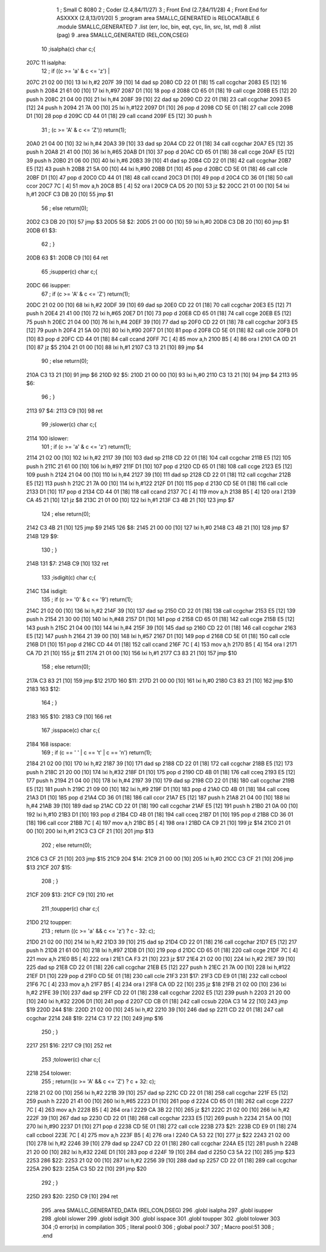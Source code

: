                               1 ; Small C 8080
                              2 ;	Coder (2.4,84/11/27)
                              3 ;	Front End (2.7,84/11/28)
                              4 ;	Front End for ASXXXX (2.8,13/01/20)
                              5 		;program area SMALLC_GENERATED is RELOCATABLE
                              6 		.module SMALLC_GENERATED
                              7 		.list   (err, loc, bin, eqt, cyc, lin, src, lst, md)
                              8 		.nlist  (pag)
                              9 		.area  SMALLC_GENERATED  (REL,CON,CSEG)
                             10 ;isalpha(c) char c;{
   207C                      11 isalpha:
                             12 ;        if ((c >= 'a' & c <= 'z') |
   207C 21 02 00      [10]   13 	lxi 	h,#2
   207F 39            [10]   14 	dad 	sp
   2080 CD 22 01      [18]   15 	call	ccgchar
   2083 E5            [12]   16 	push	h
   2084 21 61 00      [10]   17 	lxi 	h,#97
   2087 D1            [10]   18 	pop 	d
   2088 CD 65 01      [18]   19 	call	ccge
   208B E5            [12]   20 	push	h
   208C 21 04 00      [10]   21 	lxi 	h,#4
   208F 39            [10]   22 	dad 	sp
   2090 CD 22 01      [18]   23 	call	ccgchar
   2093 E5            [12]   24 	push	h
   2094 21 7A 00      [10]   25 	lxi 	h,#122
   2097 D1            [10]   26 	pop 	d
   2098 CD 5E 01      [18]   27 	call	ccle
   209B D1            [10]   28 	pop 	d
   209C CD 44 01      [18]   29 	call	ccand
   209F E5            [12]   30 	push	h
                             31 ;            (c >= 'A' & c <= 'Z'))    return(1);
   20A0 21 04 00      [10]   32 	lxi 	h,#4
   20A3 39            [10]   33 	dad 	sp
   20A4 CD 22 01      [18]   34 	call	ccgchar
   20A7 E5            [12]   35 	push	h
   20A8 21 41 00      [10]   36 	lxi 	h,#65
   20AB D1            [10]   37 	pop 	d
   20AC CD 65 01      [18]   38 	call	ccge
   20AF E5            [12]   39 	push	h
   20B0 21 06 00      [10]   40 	lxi 	h,#6
   20B3 39            [10]   41 	dad 	sp
   20B4 CD 22 01      [18]   42 	call	ccgchar
   20B7 E5            [12]   43 	push	h
   20B8 21 5A 00      [10]   44 	lxi 	h,#90
   20BB D1            [10]   45 	pop 	d
   20BC CD 5E 01      [18]   46 	call	ccle
   20BF D1            [10]   47 	pop 	d
   20C0 CD 44 01      [18]   48 	call	ccand
   20C3 D1            [10]   49 	pop 	d
   20C4 CD 36 01      [18]   50 	call	ccor
   20C7 7C            [ 4]   51 	mov 	a,h
   20C8 B5            [ 4]   52 	ora 	l
   20C9 CA D5 20      [10]   53 	jz  	$2
   20CC 21 01 00      [10]   54 	lxi 	h,#1
   20CF C3 DB 20      [10]   55 	jmp 	$1
                             56 ;        else                            return(0);
   20D2 C3 DB 20      [10]   57 	jmp 	$3
   20D5                      58 $2:
   20D5 21 00 00      [10]   59 	lxi 	h,#0
   20D8 C3 DB 20      [10]   60 	jmp 	$1
   20DB                      61 $3:
                             62 ;        }
   20DB                      63 $1:
   20DB C9            [10]   64 	ret
                             65 ;isupper(c) char c;{
   20DC                      66 isupper:
                             67 ;        if (c >= 'A' & c <= 'Z')      return(1);
   20DC 21 02 00      [10]   68 	lxi 	h,#2
   20DF 39            [10]   69 	dad 	sp
   20E0 CD 22 01      [18]   70 	call	ccgchar
   20E3 E5            [12]   71 	push	h
   20E4 21 41 00      [10]   72 	lxi 	h,#65
   20E7 D1            [10]   73 	pop 	d
   20E8 CD 65 01      [18]   74 	call	ccge
   20EB E5            [12]   75 	push	h
   20EC 21 04 00      [10]   76 	lxi 	h,#4
   20EF 39            [10]   77 	dad 	sp
   20F0 CD 22 01      [18]   78 	call	ccgchar
   20F3 E5            [12]   79 	push	h
   20F4 21 5A 00      [10]   80 	lxi 	h,#90
   20F7 D1            [10]   81 	pop 	d
   20F8 CD 5E 01      [18]   82 	call	ccle
   20FB D1            [10]   83 	pop 	d
   20FC CD 44 01      [18]   84 	call	ccand
   20FF 7C            [ 4]   85 	mov 	a,h
   2100 B5            [ 4]   86 	ora 	l
   2101 CA 0D 21      [10]   87 	jz  	$5
   2104 21 01 00      [10]   88 	lxi 	h,#1
   2107 C3 13 21      [10]   89 	jmp 	$4
                             90 ;        else                            return(0);
   210A C3 13 21      [10]   91 	jmp 	$6
   210D                      92 $5:
   210D 21 00 00      [10]   93 	lxi 	h,#0
   2110 C3 13 21      [10]   94 	jmp 	$4
   2113                      95 $6:
                             96 ;        }
   2113                      97 $4:
   2113 C9            [10]   98 	ret
                             99 ;islower(c) char c;{
   2114                     100 islower:
                            101 ;        if (c >= 'a' & c <= 'z')      return(1);
   2114 21 02 00      [10]  102 	lxi 	h,#2
   2117 39            [10]  103 	dad 	sp
   2118 CD 22 01      [18]  104 	call	ccgchar
   211B E5            [12]  105 	push	h
   211C 21 61 00      [10]  106 	lxi 	h,#97
   211F D1            [10]  107 	pop 	d
   2120 CD 65 01      [18]  108 	call	ccge
   2123 E5            [12]  109 	push	h
   2124 21 04 00      [10]  110 	lxi 	h,#4
   2127 39            [10]  111 	dad 	sp
   2128 CD 22 01      [18]  112 	call	ccgchar
   212B E5            [12]  113 	push	h
   212C 21 7A 00      [10]  114 	lxi 	h,#122
   212F D1            [10]  115 	pop 	d
   2130 CD 5E 01      [18]  116 	call	ccle
   2133 D1            [10]  117 	pop 	d
   2134 CD 44 01      [18]  118 	call	ccand
   2137 7C            [ 4]  119 	mov 	a,h
   2138 B5            [ 4]  120 	ora 	l
   2139 CA 45 21      [10]  121 	jz  	$8
   213C 21 01 00      [10]  122 	lxi 	h,#1
   213F C3 4B 21      [10]  123 	jmp 	$7
                            124 ;        else                            return(0);
   2142 C3 4B 21      [10]  125 	jmp 	$9
   2145                     126 $8:
   2145 21 00 00      [10]  127 	lxi 	h,#0
   2148 C3 4B 21      [10]  128 	jmp 	$7
   214B                     129 $9:
                            130 ;        }
   214B                     131 $7:
   214B C9            [10]  132 	ret
                            133 ;isdigit(c) char c;{
   214C                     134 isdigit:
                            135 ;        if (c >= '0' & c <= '9')      return(1);
   214C 21 02 00      [10]  136 	lxi 	h,#2
   214F 39            [10]  137 	dad 	sp
   2150 CD 22 01      [18]  138 	call	ccgchar
   2153 E5            [12]  139 	push	h
   2154 21 30 00      [10]  140 	lxi 	h,#48
   2157 D1            [10]  141 	pop 	d
   2158 CD 65 01      [18]  142 	call	ccge
   215B E5            [12]  143 	push	h
   215C 21 04 00      [10]  144 	lxi 	h,#4
   215F 39            [10]  145 	dad 	sp
   2160 CD 22 01      [18]  146 	call	ccgchar
   2163 E5            [12]  147 	push	h
   2164 21 39 00      [10]  148 	lxi 	h,#57
   2167 D1            [10]  149 	pop 	d
   2168 CD 5E 01      [18]  150 	call	ccle
   216B D1            [10]  151 	pop 	d
   216C CD 44 01      [18]  152 	call	ccand
   216F 7C            [ 4]  153 	mov 	a,h
   2170 B5            [ 4]  154 	ora 	l
   2171 CA 7D 21      [10]  155 	jz  	$11
   2174 21 01 00      [10]  156 	lxi 	h,#1
   2177 C3 83 21      [10]  157 	jmp 	$10
                            158 ;        else                            return(0);
   217A C3 83 21      [10]  159 	jmp 	$12
   217D                     160 $11:
   217D 21 00 00      [10]  161 	lxi 	h,#0
   2180 C3 83 21      [10]  162 	jmp 	$10
   2183                     163 $12:
                            164 ;        }
   2183                     165 $10:
   2183 C9            [10]  166 	ret
                            167 ;isspace(c) char c;{
   2184                     168 isspace:
                            169 ;        if (c == ' ' | c == '\t' | c == '\n')   return(1);
   2184 21 02 00      [10]  170 	lxi 	h,#2
   2187 39            [10]  171 	dad 	sp
   2188 CD 22 01      [18]  172 	call	ccgchar
   218B E5            [12]  173 	push	h
   218C 21 20 00      [10]  174 	lxi 	h,#32
   218F D1            [10]  175 	pop 	d
   2190 CD 4B 01      [18]  176 	call	cceq
   2193 E5            [12]  177 	push	h
   2194 21 04 00      [10]  178 	lxi 	h,#4
   2197 39            [10]  179 	dad 	sp
   2198 CD 22 01      [18]  180 	call	ccgchar
   219B E5            [12]  181 	push	h
   219C 21 09 00      [10]  182 	lxi 	h,#9
   219F D1            [10]  183 	pop 	d
   21A0 CD 4B 01      [18]  184 	call	cceq
   21A3 D1            [10]  185 	pop 	d
   21A4 CD 36 01      [18]  186 	call	ccor
   21A7 E5            [12]  187 	push	h
   21A8 21 04 00      [10]  188 	lxi 	h,#4
   21AB 39            [10]  189 	dad 	sp
   21AC CD 22 01      [18]  190 	call	ccgchar
   21AF E5            [12]  191 	push	h
   21B0 21 0A 00      [10]  192 	lxi 	h,#10
   21B3 D1            [10]  193 	pop 	d
   21B4 CD 4B 01      [18]  194 	call	cceq
   21B7 D1            [10]  195 	pop 	d
   21B8 CD 36 01      [18]  196 	call	ccor
   21BB 7C            [ 4]  197 	mov 	a,h
   21BC B5            [ 4]  198 	ora 	l
   21BD CA C9 21      [10]  199 	jz  	$14
   21C0 21 01 00      [10]  200 	lxi 	h,#1
   21C3 C3 CF 21      [10]  201 	jmp 	$13
                            202 ;        else                                    return(0);
   21C6 C3 CF 21      [10]  203 	jmp 	$15
   21C9                     204 $14:
   21C9 21 00 00      [10]  205 	lxi 	h,#0
   21CC C3 CF 21      [10]  206 	jmp 	$13
   21CF                     207 $15:
                            208 ;        }
   21CF                     209 $13:
   21CF C9            [10]  210 	ret
                            211 ;toupper(c) char c;{
   21D0                     212 toupper:
                            213 ;        return ((c >= 'a' && c <= 'z') ? c - 32: c);
   21D0 21 02 00      [10]  214 	lxi 	h,#2
   21D3 39            [10]  215 	dad 	sp
   21D4 CD 22 01      [18]  216 	call	ccgchar
   21D7 E5            [12]  217 	push	h
   21D8 21 61 00      [10]  218 	lxi 	h,#97
   21DB D1            [10]  219 	pop 	d
   21DC CD 65 01      [18]  220 	call	ccge
   21DF 7C            [ 4]  221 	mov 	a,h
   21E0 B5            [ 4]  222 	ora 	l
   21E1 CA F3 21      [10]  223 	jz  	$17
   21E4 21 02 00      [10]  224 	lxi 	h,#2
   21E7 39            [10]  225 	dad 	sp
   21E8 CD 22 01      [18]  226 	call	ccgchar
   21EB E5            [12]  227 	push	h
   21EC 21 7A 00      [10]  228 	lxi 	h,#122
   21EF D1            [10]  229 	pop 	d
   21F0 CD 5E 01      [18]  230 	call	ccle
   21F3                     231 $17:
   21F3 CD E9 01      [18]  232 	call	ccbool
   21F6 7C            [ 4]  233 	mov 	a,h
   21F7 B5            [ 4]  234 	ora 	l
   21F8 CA 0D 22      [10]  235 	jz  	$18
   21FB 21 02 00      [10]  236 	lxi 	h,#2
   21FE 39            [10]  237 	dad 	sp
   21FF CD 22 01      [18]  238 	call	ccgchar
   2202 E5            [12]  239 	push	h
   2203 21 20 00      [10]  240 	lxi 	h,#32
   2206 D1            [10]  241 	pop 	d
   2207 CD CB 01      [18]  242 	call	ccsub
   220A C3 14 22      [10]  243 	jmp 	$19
   220D                     244 $18:
   220D 21 02 00      [10]  245 	lxi 	h,#2
   2210 39            [10]  246 	dad 	sp
   2211 CD 22 01      [18]  247 	call	ccgchar
   2214                     248 $19:
   2214 C3 17 22      [10]  249 	jmp 	$16
                            250 ;        }
   2217                     251 $16:
   2217 C9            [10]  252 	ret
                            253 ;tolower(c) char c;{
   2218                     254 tolower:
                            255 ;        return((c >= 'A' && c <= 'Z') ? c + 32: c);
   2218 21 02 00      [10]  256 	lxi 	h,#2
   221B 39            [10]  257 	dad 	sp
   221C CD 22 01      [18]  258 	call	ccgchar
   221F E5            [12]  259 	push	h
   2220 21 41 00      [10]  260 	lxi 	h,#65
   2223 D1            [10]  261 	pop 	d
   2224 CD 65 01      [18]  262 	call	ccge
   2227 7C            [ 4]  263 	mov 	a,h
   2228 B5            [ 4]  264 	ora 	l
   2229 CA 3B 22      [10]  265 	jz  	$21
   222C 21 02 00      [10]  266 	lxi 	h,#2
   222F 39            [10]  267 	dad 	sp
   2230 CD 22 01      [18]  268 	call	ccgchar
   2233 E5            [12]  269 	push	h
   2234 21 5A 00      [10]  270 	lxi 	h,#90
   2237 D1            [10]  271 	pop 	d
   2238 CD 5E 01      [18]  272 	call	ccle
   223B                     273 $21:
   223B CD E9 01      [18]  274 	call	ccbool
   223E 7C            [ 4]  275 	mov 	a,h
   223F B5            [ 4]  276 	ora 	l
   2240 CA 53 22      [10]  277 	jz  	$22
   2243 21 02 00      [10]  278 	lxi 	h,#2
   2246 39            [10]  279 	dad 	sp
   2247 CD 22 01      [18]  280 	call	ccgchar
   224A E5            [12]  281 	push	h
   224B 21 20 00      [10]  282 	lxi 	h,#32
   224E D1            [10]  283 	pop 	d
   224F 19            [10]  284 	dad 	d
   2250 C3 5A 22      [10]  285 	jmp 	$23
   2253                     286 $22:
   2253 21 02 00      [10]  287 	lxi 	h,#2
   2256 39            [10]  288 	dad 	sp
   2257 CD 22 01      [18]  289 	call	ccgchar
   225A                     290 $23:
   225A C3 5D 22      [10]  291 	jmp 	$20
                            292 ;        }
   225D                     293 $20:
   225D C9            [10]  294 	ret
                            295 		.area  SMALLC_GENERATED_DATA  (REL,CON,DSEG)
                            296 	.globl	isalpha
                            297 	.globl	isupper
                            298 	.globl	islower
                            299 	.globl	isdigit
                            300 	.globl	isspace
                            301 	.globl	toupper
                            302 	.globl	tolower
                            303 
                            304 ;0 error(s) in compilation
                            305 ;	literal pool:0
                            306 ;	global pool:7
                            307 ;	Macro pool:51
                            308 	;	.end
